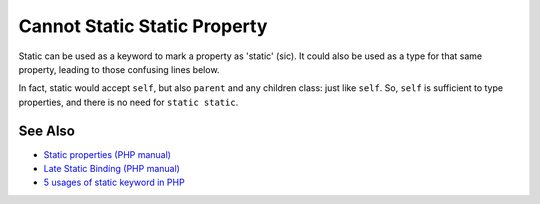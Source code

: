 .. _cannot-static-static-property:

Cannot Static Static Property
-----------------------------

.. meta::
	:description:
		Cannot Static Static Property: Static can be used as a keyword to mark a property as 'static' (sic).
	:twitter:card: summary_large_image
	:twitter:site: @exakat
	:twitter:title: Cannot Static Static Property
	:twitter:description: Cannot Static Static Property: Static can be used as a keyword to mark a property as 'static' (sic)
	:twitter:creator: @exakat
	:twitter:image:src: https://php-tips.readthedocs.io/en/latest/_images/static_static_property.png
	:og:image: https://php-tips.readthedocs.io/en/latest/_images/static_static_property.png
	:og:title: Cannot Static Static Property
	:og:type: article
	:og:description: Static can be used as a keyword to mark a property as 'static' (sic)
	:og:url: https://php-tips.readthedocs.io/en/latest/tips/static_static_property.html
	:og:locale: en

.. raw:: html

	<script type="application/ld+json">{"@context":"https:\/\/schema.org","@graph":[{"@type":"WebPage","@id":"https:\/\/php-tips.readthedocs.io\/en\/latest\/tips\/static_static_property.html","url":"https:\/\/php-tips.readthedocs.io\/en\/latest\/tips\/static_static_property.html","name":"Cannot Static Static Property","isPartOf":{"@id":"https:\/\/www.exakat.io\/"},"datePublished":"Mon, 13 Nov 2023 18:38:42 +0000","dateModified":"Mon, 13 Nov 2023 18:38:42 +0000","description":"Static can be used as a keyword to mark a property as 'static' (sic)","inLanguage":"en-US","potentialAction":[{"@type":"ReadAction","target":["https:\/\/php-tips.readthedocs.io\/en\/latest\/tips\/static_static_property.html"]}]},{"@type":"WebSite","@id":"https:\/\/www.exakat.io\/","url":"https:\/\/www.exakat.io\/","name":"Exakat","description":"Smart PHP static analysis","inLanguage":"en-US"}]}</script>

Static can be used as a keyword to mark a property as 'static' (sic). It could also be used as a type for that same property, leading to those confusing lines below.

In fact, static would accept ``self``, but also ``parent`` and any children class: just like ``self``. So, ``self`` is sufficient to type properties, and there is no need for ``static static``.

.. image:: ../images/static_static_property.png

See Also
________

* `Static properties (PHP manual) <https://www.php.net/manual/en/language.oop5.static.php#language.oop5.static.properties>`_
* `Late Static Binding (PHP manual) <https://www.php.net/manual/en/language.oop5.late-static-bindings.php#language.oop5.late-static-bindings>`_
* `5 usages of static keyword in PHP <https://www.exakat.io/en/5-usages-of-static-keyword-in-php/>`_

